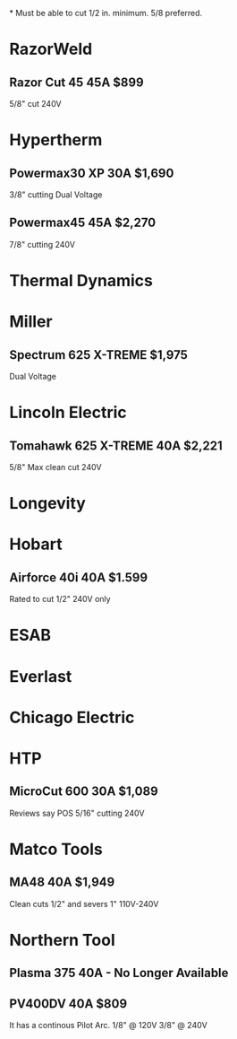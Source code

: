 *
Must be able to cut 1/2 in. minimum. 5/8 preferred.
* RazorWeld
** Razor Cut 45 45A $899
5/8" cut
240V
* Hypertherm 
** Powermax30 XP 30A $1,690
3/8" cutting
Dual Voltage
** Powermax45 45A $2,270
7/8" cutting
240V
* Thermal Dynamics

* Miller
** Spectrum 625 X-TREME $1,975
Dual Voltage
* Lincoln Electric 
** Tomahawk 625 X-TREME 40A $2,221
5/8" Max clean cut
240V
* Longevity
* Hobart
** Airforce 40i 40A $1.599
Rated to cut 1/2"
240V only
* ESAB
* Everlast
* Chicago Electric
* HTP
** MicroCut 600 30A $1,089
Reviews say POS
5/16" cutting
240V
* Matco Tools
** MA48 40A $1,949
Clean cuts 1/2" and severs 1"
110V-240V
* Northern Tool
** Plasma 375 40A - No Longer Available
** PV400DV 40A $809
It has a continous Pilot Arc.
1/8" @ 120V
3/8" @ 240V
